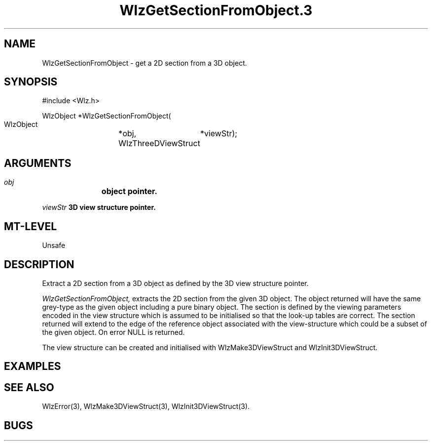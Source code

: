 '\" t
.\" ident MRC HGU $Id$
.\""""""""""""""""""""""""""""""""""""""""""""""""""""""""""""""""""""""
.\" Project:    Woolz
.\" Title:      WlzGetSectionFromObject.3
.\" Date:       March 1999
.\" Author:     Richard Baldock
.\" Copyright:	1999 Medical Research Council, UK.
.\"		All rights reserved.
.\" Address:	MRC Human Genetics Unit,
.\"		Western General Hospital,
.\"		Edinburgh, EH4 2XU, UK.
.\" Purpose:    Woolz functions to get a 2D section from a 3D object.
.\" $Revision$
.\" Maintenance:Log changes below, with most recent at top of list.
.\""""""""""""""""""""""""""""""""""""""""""""""""""""""""""""""""""""""
.TH "WlzGetSectionFromObject.3" 3 "Sun Feb 16 16:23:48 1997" "MRC HGU Woolz" "Woolz Procedure Library"
.SH NAME
WlzGetSectionFromObject \- get a 2D section from a 3D object.
.SH SYNOPSIS
.nf
.sp
#include <Wlz.h>

WlzObject *WlzGetSectionFromObject(
  WlzObject		*obj,
  WlzThreeDViewStruct	*viewStr);

.fi
.SH ARGUMENTS
.LP
.BI " " obj "		object pointer."
.LP
.BI " " viewStr "       3D view structure pointer."
.SH MT-LEVEL
.LP
Unsafe
.SH DESCRIPTION
Extract a 2D section from a 3D object as defined by the 3D view
structure pointer.
.LP
.I WlzGetSectionFromObject,
extracts the 2D section from the given 3D object. The object returned
will have the same grey-type as the given object including a pure
binary object. The section is defined by the viewing parameters
encoded in the view structure which is assumed to be initialised so
that the look-up tables are correct. The section returned will extend
to the edge of the reference object associated with the view-structure
which could be a subset of the given object. On error NULL is
returned.

The view structure can be created and initialised with
WlzMake3DViewStruct and WlzInit3DViewStruct.

.SH EXAMPLES
.LP

.SH SEE ALSO
WlzError(3), WlzMake3DViewStruct(3), WlzInit3DViewStruct(3).
.SH BUGS


